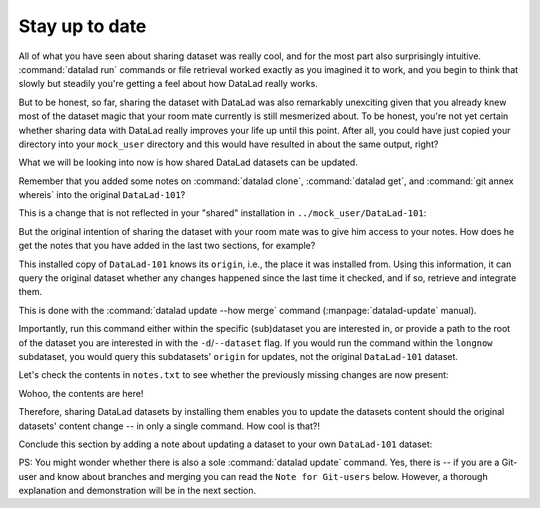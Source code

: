 .. _sharelocal4:

.. _update:

Stay up to date
---------------

All of what you have seen about sharing dataset was really
cool, and for the most part also surprisingly intuitive.
:command:`datalad run` commands or file retrieval worked exactly as
you imagined it to work, and you begin to think that slowly but
steadily you're getting a feel about how DataLad really works.

But to be honest, so far, sharing the dataset with DataLad was
also remarkably unexciting given that you already knew most of
the dataset magic that your room mate currently is still
mesmerized about.
To be honest, you're not yet certain whether
sharing data with DataLad really improves your life up
until this point. After all, you could have just copied
your directory into your ``mock_user`` directory and
this would have resulted in about the same output, right?

What we will be looking into now is how shared DataLad
datasets can be updated.

Remember that you added some notes on :command:`datalad clone`,
:command:`datalad get`, and :command:`git annex whereis` into the
original ``DataLad-101``?

This is a change that is not reflected in your "shared"
installation in ``../mock_user/DataLad-101``:

.. runrecord:: _examples/DL-101-119-101
   :workdir: dl-101/mock_user/DataLad-101
   :notes: On updating dataset. How do we get the updated notes from the original dataset?
   :cast: 04_collaboration

   # Inside the installed copy, view the last 15 lines of notes.txt
   $ tail notes.txt

But the original intention of sharing the dataset with
your room mate was to give him access to your notes.
How does he get the notes that you have added in the last
two sections, for example?

This installed copy of ``DataLad-101`` knows its ``origin``, i.e.,
the place it was installed from. Using this information,
it can query the original dataset whether any changes
happened since the last time it checked, and if so, retrieve and
integrate them.

.. index:: ! datalad command; update

This is done with the :command:`datalad update --how merge`
command (:manpage:`datalad-update` manual).

.. runrecord:: _examples/DL-101-119-102
   :language: console
   :workdir: dl-101/mock_user/DataLad-101
   :notes: retrieve and integrate changes from origin with datalad update --merge
   :cast: 04_collaboration

   $ datalad update --how merge

Importantly, run this command either within the specific
(sub)dataset you are interested in, or provide a path to
the root of the dataset you are interested in with the
``-d``/``--dataset`` flag. If you would run the command
within the ``longnow`` subdataset, you would query this
subdatasets' ``origin`` for updates, not the original
``DataLad-101`` dataset.

Let's check the contents in ``notes.txt`` to see whether
the previously missing changes are now present:

.. runrecord:: _examples/DL-101-119-103
   :language: console
   :workdir: dl-101/mock_user/DataLad-101
   :notes: let's check whether the updates are there
   :cast: 04_collaboration

   # view the last 15 lines of notes.txt
   $ tail notes.txt

Wohoo, the contents are here!

Therefore, sharing DataLad datasets by installing them
enables you to update the datasets content should the
original datasets' content change -- in only a single
command. How cool is that?!

Conclude this section by adding a note about updating a
dataset to your own ``DataLad-101`` dataset:

.. runrecord:: _examples/DL-101-119-104
   :language: console
   :workdir: dl-101/mock_user/DataLad-101
   :notes: note in original ds
   :cast: 04_collaboration

   # navigate back:
   $ cd ../../DataLad-101

   # write the note
   $ cat << EOT >> notes.txt
   To update a shared dataset, run the command "datalad update --how merge".
   This command will query its origin for changes, and integrate the
   changes into the dataset.

   EOT

.. runrecord:: _examples/DL-101-119-105
   :language: console
   :workdir: dl-101/DataLad-101
   :notes:
   :cast: 04_collaboration

   # save the changes

   $ datalad save -m "add note about datalad update"


PS: You might wonder whether there is also a sole
:command:`datalad update` command. Yes, there is -- if you are
a Git-user and know about branches and merging you can read the
``Note for Git-users`` below. However, a thorough explanation
and demonstration will be in the next section.

.. gitusernote:: Update internals

   :command:`datalad update` is the DataLad equivalent of a :command:`git fetch`,
   :command:`datalad update --how merge` is the DataLad equivalent of a
   :command:`git pull`.
   Upon a simple :command:`datalad update`, the remote information
   is available on a branch separate from the master branch
   -- in most cases this will be ``remotes/origin/master``.
   You can :command:`git checkout` this branch or run :command:`git diff` to
   explore the changes and identify potential merge conflicts.


.. only:: adminmode

   Add a tag at the section end.

     .. runrecord:: _examples/DL-101-119-106
        :language: console
        :workdir: dl-101/DataLad-101

        $ git branch sct_stay_up_to_date
